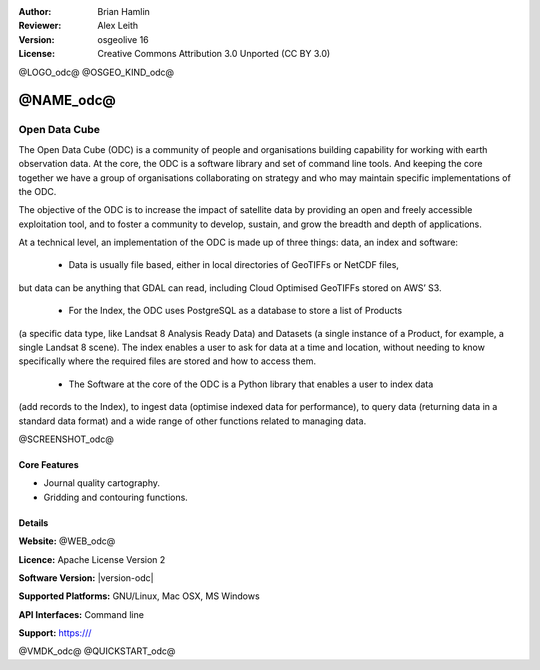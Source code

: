 :Author: Brian Hamlin
:Reviewer: Alex Leith
:Version: osgeolive 16
:License: Creative Commons Attribution 3.0 Unported  (CC BY 3.0)

@LOGO_odc@
@OSGEO_KIND_odc@

@NAME_odc@
================================================================================

Open Data Cube
~~~~~~~~~~~~~~~~~~~~~~~~~~~~~~~~~~~~~~~~~~~~~~~~~~~~~~~~~~~~~~~~~~~~~~~~~~~~~~~~

The Open Data Cube (ODC) is a community of people and organisations building capability 
for working with earth observation data. At the core, the ODC is a software library and 
set of command line tools. And keeping the core together we have a group of organisations 
collaborating on strategy and who may maintain specific implementations of the ODC.

The objective of the ODC is to increase the impact of satellite data by providing an open 
and freely accessible exploitation tool, and to foster a community to develop, sustain, 
and grow the breadth and depth of applications.


At a technical level, an implementation of the ODC is made up of three things: 
data, an index and software:

 * Data is usually file based, either in local directories of GeoTIFFs or NetCDF files, 
but data can be anything that GDAL can read, including Cloud Optimised GeoTIFFs stored on AWS’ S3.

 * For the Index, the ODC uses PostgreSQL as a database to store a list of Products 
(a specific data type, like Landsat 8 Analysis Ready Data) and Datasets (a single instance 
of a Product, for example, a single Landsat 8 scene). The index enables a user to ask for 
data at a time and location, without needing to know specifically where the required files 
are stored and how to access them.

 * The Software at the core of the ODC is a Python library that enables a user to index data 
(add records to the Index), to ingest data (optimise indexed data for performance), to query data 
(returning data in a standard data format) and a wide range of other functions related 
to managing data.


@SCREENSHOT_odc@

Core Features
--------------------------------------------------------------------------------

* Journal quality cartography.
* Gridding and contouring functions.

Details
--------------------------------------------------------------------------------

**Website:** @WEB_odc@

**Licence:** Apache License Version 2

**Software Version:** |version-odc|

**Supported Platforms:** GNU/Linux, Mac OSX, MS Windows

**API Interfaces:** Command line

**Support:** https:///


@VMDK_odc@
@QUICKSTART_odc@

.. presentation-note
    Generic Mapping Tools, or GMT is a collection of tools that allow users to manipulate (x,y) and (x,y,z) data sets
